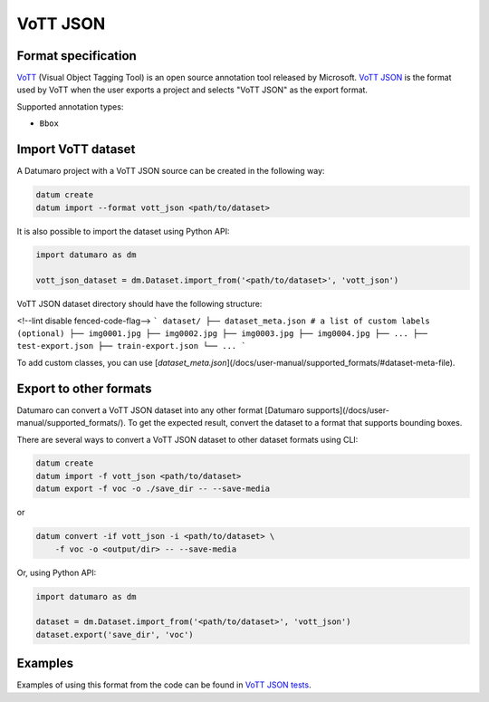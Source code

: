 VoTT JSON
=========

Format specification
--------------------

`VoTT <https://github.com/microsoft/VoTT>`_ (Visual Object Tagging Tool) is
an open source annotation tool released by Microsoft.
`VoTT JSON <https://roboflow.com/formats/vott-json>`_ is the format used by VoTT
when the user exports a project and selects "VoTT JSON" as the export format.

Supported annotation types:

- ``Bbox``

Import VoTT dataset
-------------------

A Datumaro project with a VoTT JSON source can be created in the following way:

.. code-block::

    datum create
    datum import --format vott_json <path/to/dataset>

It is also possible to import the dataset using Python API:

.. code-block::

    import datumaro as dm

    vott_json_dataset = dm.Dataset.import_from('<path/to/dataset>', 'vott_json')

VoTT JSON dataset directory should have the following structure:

<!--lint disable fenced-code-flag-->
```
dataset/
├── dataset_meta.json # a list of custom labels (optional)
├── img0001.jpg
├── img0002.jpg
├── img0003.jpg
├── img0004.jpg
├── ...
├── test-export.json
├── train-export.json
└── ...
```

To add custom classes, you can use [`dataset_meta.json`](/docs/user-manual/supported_formats/#dataset-meta-file).

Export to other formats
-----------------------

Datumaro can convert a VoTT JSON dataset into any other format [Datumaro supports](/docs/user-manual/supported_formats/).
To get the expected result, convert the dataset to a format
that supports bounding boxes.

There are several ways to convert a VoTT JSON dataset to other dataset
formats using CLI:

.. code-block::

    datum create
    datum import -f vott_json <path/to/dataset>
    datum export -f voc -o ./save_dir -- --save-media

or

.. code-block::

    datum convert -if vott_json -i <path/to/dataset> \
        -f voc -o <output/dir> -- --save-media

Or, using Python API:

.. code-block::

    import datumaro as dm

    dataset = dm.Dataset.import_from('<path/to/dataset>', 'vott_json')
    dataset.export('save_dir', 'voc')

Examples
--------

Examples of using this format from the code can be found in
`VoTT JSON tests <https://github.com/openvinotoolkit/datumaro/tree/develop/tests/unit/test_vott_json_format.py>`_.
